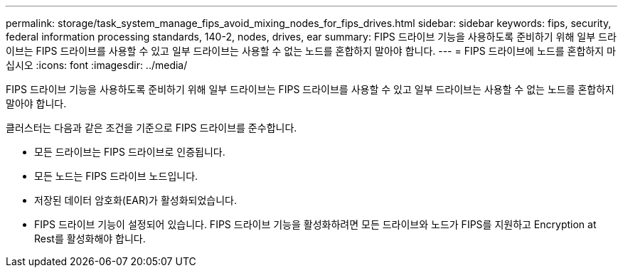 ---
permalink: storage/task_system_manage_fips_avoid_mixing_nodes_for_fips_drives.html 
sidebar: sidebar 
keywords: fips, security, federal information processing standards, 140-2, nodes, drives, ear 
summary: FIPS 드라이브 기능을 사용하도록 준비하기 위해 일부 드라이브는 FIPS 드라이브를 사용할 수 있고 일부 드라이브는 사용할 수 없는 노드를 혼합하지 말아야 합니다. 
---
= FIPS 드라이브에 노드를 혼합하지 마십시오
:icons: font
:imagesdir: ../media/


[role="lead"]
FIPS 드라이브 기능을 사용하도록 준비하기 위해 일부 드라이브는 FIPS 드라이브를 사용할 수 있고 일부 드라이브는 사용할 수 없는 노드를 혼합하지 말아야 합니다.

클러스터는 다음과 같은 조건을 기준으로 FIPS 드라이브를 준수합니다.

* 모든 드라이브는 FIPS 드라이브로 인증됩니다.
* 모든 노드는 FIPS 드라이브 노드입니다.
* 저장된 데이터 암호화(EAR)가 활성화되었습니다.
* FIPS 드라이브 기능이 설정되어 있습니다. FIPS 드라이브 기능을 활성화하려면 모든 드라이브와 노드가 FIPS를 지원하고 Encryption at Rest를 활성화해야 합니다.

